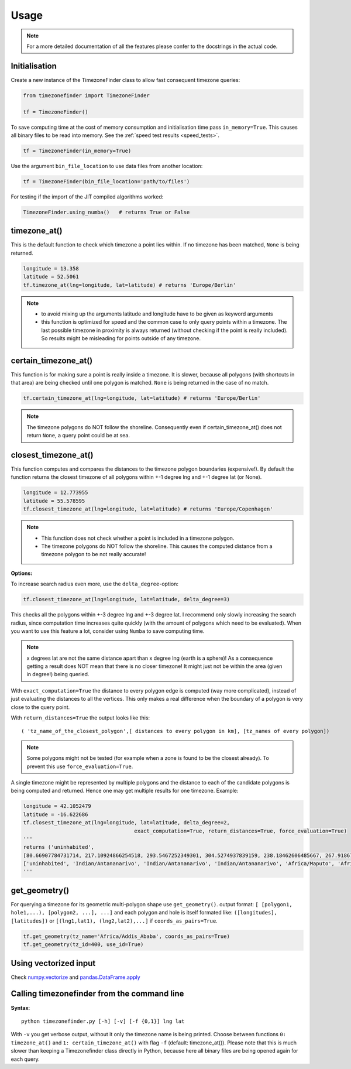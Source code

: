 .. _usage:

=====
Usage
=====


.. note::

    For a more detailed documentation of all the features please confer to the docstrings in the actual code.


.. _init:

Initialisation
--------------


Create a new instance of the TimezoneFinder class to allow fast consequent timezone queries:

.. code-block:: python

    from timezonefinder import TimezoneFinder

    tf = TimezoneFinder()


To save computing time at the cost of memory consumption and initialisation time pass ``in_memory=True``. This causes all binary files to be read into memory.
See the :ref:`speed test results <speed_tests>`.

.. code-block:: python

    tf = TimezoneFinder(in_memory=True)


Use the argument ``bin_file_location`` to use data files from another location:

.. code-block:: python

    tf = TimezoneFinder(bin_file_location='path/to/files')





For testing if the import of the JIT compiled algorithms worked:


.. code-block:: python

    TimezoneFinder.using_numba()   # returns True or False



timezone_at()
--------------

This is the default function to check which timezone a point lies within.
If no timezone has been matched, ``None`` is being returned.



.. code-block:: python

    longitude = 13.358
    latitude = 52.5061
    tf.timezone_at(lng=longitude, lat=latitude) # returns 'Europe/Berlin'

.. note::
    * to avoid mixing up the arguments latitude and longitude have to be given as keyword arguments
    * this function is optimized for speed and the common case to only query points within a timezone. The last possible timezone in proximity is always returned (without checking if the point is really included). So results might be misleading for points outside of any timezone.



certain_timezone_at()
----------------------

This function is for making sure a point is really inside a timezone. It is slower, because all polygons (with shortcuts in that area)
are being checked until one polygon is matched. ``None`` is being returned in the case of no match.



.. code-block:: python

    tf.certain_timezone_at(lng=longitude, lat=latitude) # returns 'Europe/Berlin'



.. note::

    The timezone polygons do NOT follow the shoreline.
    Consequently even if certain_timezone_at() does not return ``None``, a query point could be at sea.




closest_timezone_at()
----------------------


This function computes and compares the distances to the timezone polygon boundaries (expensive!).
By default the function returns the closest timezone of all polygons within +-1 degree lng and +-1 degree lat (or None).



.. code-block:: python

    longitude = 12.773955
    latitude = 55.578595
    tf.closest_timezone_at(lng=longitude, lat=latitude) # returns 'Europe/Copenhagen'



.. note::

    * This function does not check whether a point is included in a timezone polygon.
    * The timezone polygons do NOT follow the shoreline. This causes the computed distance from a timezone polygon to be not really accurate!



**Options:**


To increase search radius even more, use the ``delta_degree``-option:

.. code-block:: python

    tf.closest_timezone_at(lng=longitude, lat=latitude, delta_degree=3)


This checks all the polygons within +-3 degree lng and +-3 degree lat.
I recommend only slowly increasing the search radius, since computation time increases quite quickly
(with the amount of polygons which need to be evaluated). When you want to use this feature a lot,
consider using ``Numba`` to save computing time.


.. note::

    x degrees lat are not the same distance apart than x degree lng (earth is a sphere)!
    As a consequence getting a result does NOT mean that there is no closer timezone! It might just not be within the area (given in degree!) being queried.


With ``exact_computation=True`` the distance to every polygon edge is computed (way more complicated), instead of just evaluating the distances to all the vertices.
This only makes a real difference when the boundary of a polygon is very close to the query point.


With ``return_distances=True`` the output looks like this:

::

    ( 'tz_name_of_the_closest_polygon',[ distances to every polygon in km], [tz_names of every polygon])


.. note::

    Some polygons might not be tested (for example when a zone is found to be the closest already).
    To prevent this use ``force_evaluation=True``.


A single timezone might be represented by multiple polygons and the distance to each of the candidate polygons is being computed and returned. Hence one may get multiple results for one timezone. Example:


.. code-block:: python

    longitude = 42.1052479
    latitude = -16.622686
    tf.closest_timezone_at(lng=longitude, lat=latitude, delta_degree=2,
                                        exact_computation=True, return_distances=True, force_evaluation=True)
    '''
    returns ('uninhabited',
    [80.66907784731714, 217.10924866254518, 293.5467252349301, 304.5274937839159, 238.18462606485667, 267.918674688949, 207.43831938964408, 209.6790144988553, 228.42135641542546],
    ['uninhabited', 'Indian/Antananarivo', 'Indian/Antananarivo', 'Indian/Antananarivo', 'Africa/Maputo', 'Africa/Maputo', 'Africa/Maputo', 'Africa/Maputo', 'Africa/Maputo'])
    '''



get_geometry()
--------------


For querying a timezone for its geometric multi-polygon shape use ``get_geometry()``.
output format: ``[ [polygon1, hole1,...), [polygon2, ...], ...]``
and each polygon and hole is itself formated like: ``([longitudes], [latitudes])``
or ``[(lng1,lat1), (lng2,lat2),...]`` if ``coords_as_pairs=True``.


.. code-block:: python

    tf.get_geometry(tz_name='Africa/Addis_Ababa', coords_as_pairs=True)
    tf.get_geometry(tz_id=400, use_id=True)




Using vectorized input
----------------------

Check `numpy.vectorize <https://docs.scipy.org/doc/numpy/reference/generated/numpy.vectorize.html>`__
and `pandas.DataFrame.apply <https://pandas.pydata.org/pandas-docs/stable/reference/api/pandas.DataFrame.apply.html>`__



Calling timezonefinder from the command line
---------------------------------------------


**Syntax**:

::

    python timezonefinder.py [-h] [-v] [-f {0,1}] lng lat


With ``-v`` you get verbose output, without it only the timezone name is being printed.
Choose between functions ``0: timezone_at()`` and ``1: certain_timezone_at()`` with flag ``-f`` (default: timezone_at()).
Please note that this is much slower than keeping a Timezonefinder class directly in Python, because here all binary files are being opened again for each query.
